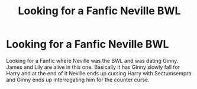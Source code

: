 #+TITLE: Looking for a Fanfic Neville BWL

* Looking for a Fanfic Neville BWL
:PROPERTIES:
:Author: Independent_One_8672
:Score: 1
:DateUnix: 1611352823.0
:DateShort: 2021-Jan-23
:FlairText: What's That Fic?
:END:
Looking for a Fanfic where Neville was the BWL and was dating Ginny. James and Lily are alive in this one. Basically it has Ginny slowly fall for Harry and at the end of it Neville ends up cursing Harry with Sectumsempra and Ginny ends up interrogating him for the counter curse.

